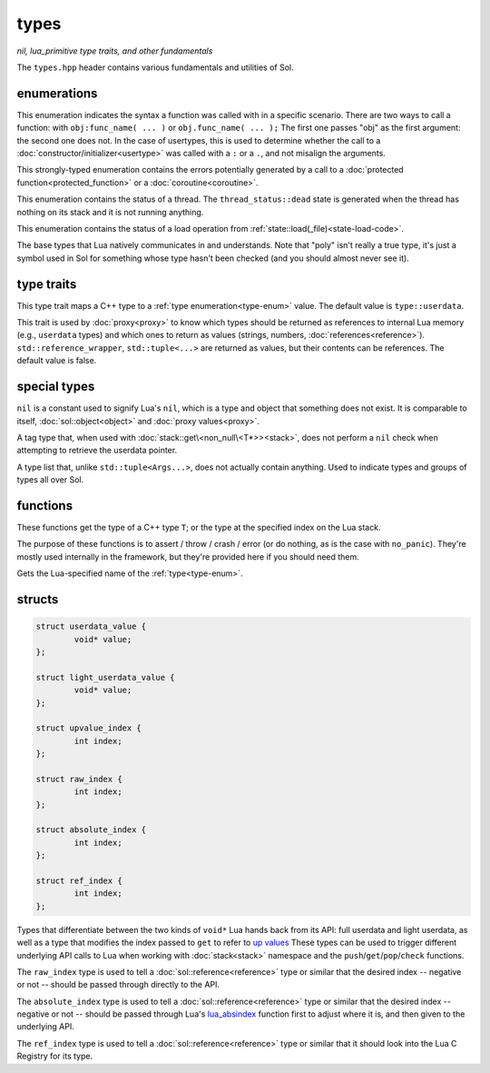 types
=====
*nil, lua_primitive type traits, and other fundamentals*

The ``types.hpp`` header contains various fundamentals and utilities of Sol.


enumerations
------------

.. code-block:: cpp
	:caption: syntax of a function called by Lua
	:name: call-syntax
	
	enum class call_syntax {
    	dot = 0,
    	colon = 1
	};

This enumeration indicates the syntax a function was called with in a specific scenario. There are two ways to call a function: with ``obj:func_name( ... )`` or ``obj.func_name( ... );`` The first one passes "obj" as the first argument: the second one does not. In the case of usertypes, this is used to determine whether the call to a :doc:`constructor/initializer<usertype>` was called with a ``:`` or a ``.``, and not misalign the arguments.

.. code-block:: cpp
	:caption: status of a Lua function call
	:name: call-status
	
	enum class call_status : int {
	    ok      = LUA_OK,
	    yielded = LUA_YIELD,
	    runtime = LUA_ERRRUN,
	    memory  = LUA_ERRMEM,
	    handler = LUA_ERRERR,
	    gc      = LUA_ERRGCMM
	};

This strongly-typed enumeration contains the errors potentially generated by a call to a :doc:`protected function<protected_function>` or a :doc:`coroutine<coroutine>`.

.. code-block:: cpp
	:caption: status of a Lua thread
	:name: thread-status
	
	enum class thread_status : int {
	    ok  = LUA_OK,
	    yielded = LUA_YIELD,
	    runtime = LUA_ERRRUN,
	    memory  = LUA_ERRMEM,
	    gc      = LUA_ERRGCMM,
	    handler = LUA_ERRERR,
	    dead,
	};

This enumeration contains the status of a thread. The ``thread_status::dead`` state is generated when the thread has nothing on its stack and it is not running anything.

.. code-block:: cpp
	:caption: status of a Lua load operation
	:name: load-status
	
	enum class load_status : int {
	    ok      = LUA_OK,
	    runtime = LUA_ERRSYNTAX,
	    memory  = LUA_ERRMEM,
	    gc      = LUA_ERRGCMM,
	    file    = LUA_ERRFILE,
	};

This enumeration contains the status of a load operation from :ref:`state::load(_file)<state-load-code>`.

.. code-block:: cpp
	:caption: type enumeration
	:name: type-enum

	enum class type : int {
	    none          = LUA_TNONE,
	    nil           = LUA_TNIL,
	    string        = LUA_TSTRING,
	    number        = LUA_TNUMBER,
	    thread        = LUA_TTHREAD,
	    boolean       = LUA_TBOOLEAN,
	    function      = LUA_TFUNCTION,
	    userdata      = LUA_TUSERDATA,
	    lightuserdata = LUA_TLIGHTUSERDATA,
	    table         = LUA_TTABLE,
	    poly          = none   | nil     | string   | number   | thread          |
	                    table  | boolean | function | userdata | lightuserdata
	};

The base types that Lua natively communicates in and understands. Note that "poly" isn't really a true type, it's just a symbol used in Sol for something whose type hasn't been checked (and you should almost never see it).


type traits
-----------

.. code-block:: cpp
	:caption: lua_type_of trait
	:name: lua-type-of

	template <typename T>
	struct lua_type_of;

This type trait maps a C++ type to a :ref:`type enumeration<type-enum>` value. The default value is ``type::userdata``.

.. code-block:: cpp
	:caption: primitive checking traits
	:name: is-primitive
	
	template <typename T>
	struct is_lua_primitive;

	template <typename T>
	struct is_proxy_primitive;


This trait is used by :doc:`proxy<proxy>` to know which types should be returned as references to internal Lua memory (e.g., ``userdata`` types) and which ones to return as values (strings, numbers, :doc:`references<reference>`). ``std::reference_wrapper``, ``std::tuple<...>`` are returned as values, but their contents can be references. The default value is false.

special types
-------------

.. code-block:: cpp
	:caption: nil
	:name: nil

	strunil_t {};
	const nil_t nil {};
	bool operator==(nil_t, nil_t);
	bool operator!=(nil_t, nil_t);

``nil`` is a constant used to signify Lua's ``nil``, which is a type and object that something does not exist. It is comparable to itself, :doc:`sol::object<object>` and :doc:`proxy values<proxy>`.


.. code-block:: cpp
	:caption: non_null

	template <typename T>
	struct non_null {};

A tag type that, when used with :doc:`stack::get\<non_null\<T*>><stack>`, does not perform a ``nil`` check when attempting to retrieve the userdata pointer.


.. code-block:: cpp
	:caption: type list
	:name: type-list

	template <typename... Args>
	struct types;

A type list that, unlike ``std::tuple<Args...>``, does not actually contain anything. Used to indicate types and groups of types all over Sol.


functions
---------

.. code-block:: cpp
	:caption: type_of

	template<typename T>
	type type_of();

	type type_of(lua_State* L, int index);


These functions get the type of a C++ type ``T``; or the type at the specified index on the Lua stack.

.. code-block:: cpp
	:caption: type checking convenience functions

	int type_panic_string(lua_State* L, int index, type expected, type actual, const std::string& message);

	int type_panic_c_str(lua_State* L, int index, type expected, type actual, const char* message);

	int no_panic(lua_State*, int, type, type, const char*) noexcept;

	void type_error(lua_State* L, int expected, int actual);

	void type_error(lua_State* L, type expected, type actual);

	void type_assert(lua_State* L, int index, type expected, type actual);

	void type_assert(lua_State* L, int index, type expected);

The purpose of these functions is to assert / throw / crash / error (or do nothing, as is the case with ``no_panic``). They're mostly used internally in the framework, but they're provided here if you should need them.

.. code-block:: cpp
	:caption: type name retrieval

	std::string type_name(lua_State*L, type t);

Gets the Lua-specified name of the :ref:`type<type-enum>`.

structs
-------

.. code-block:: cpp

	struct userdata_value {
		void* value;
	};

	struct light_userdata_value {
		void* value;
	};

	struct upvalue_index {
    		int index;
	};

	struct raw_index {
    		int index;
	};

	struct absolute_index {
    		int index;
	};

	struct ref_index {
    		int index;
	};


Types that differentiate between the two kinds of ``void*`` Lua hands back from its API: full userdata and light userdata, as well as a type that modifies the index passed to ``get`` to refer to `up values`_ These types can be used to trigger different underlying API calls to Lua when working with :doc:`stack<stack>` namespace and the ``push``/``get``/``pop``/``check`` functions.

The ``raw_index`` type is used to tell a :doc:`sol::reference<reference>` type or similar that the desired index -- negative or not -- should be passed through directly to the API.

The ``absolute_index`` type is used to tell a :doc:`sol::reference<reference>` type or similar that the desired index -- negative or not -- should be passed through Lua's `lua_absindex`_ function first to adjust where it is, and then given to the underlying API.

The ``ref_index`` type is used to tell a :doc:`sol::reference<reference>` type or similar that it should look into the Lua C Registry for its type.

.. _up values: http://www.Lua.org/manual/5.3/manual.html#4.4
.. _lua_absindex: https://www.lua.org/manual/5.3/manual.html#lua_absindex
